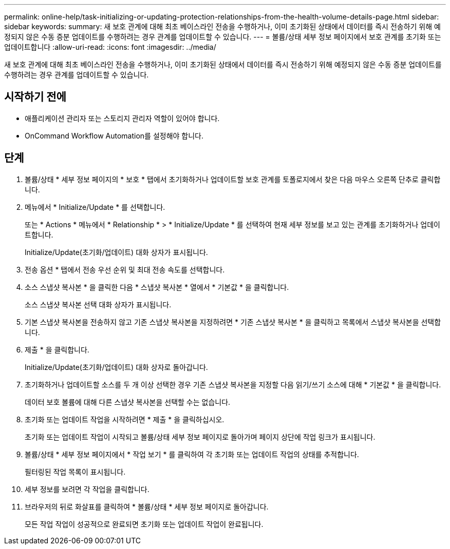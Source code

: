 ---
permalink: online-help/task-initializing-or-updating-protection-relationships-from-the-health-volume-details-page.html 
sidebar: sidebar 
keywords:  
summary: 새 보호 관계에 대해 최초 베이스라인 전송을 수행하거나, 이미 초기화된 상태에서 데이터를 즉시 전송하기 위해 예정되지 않은 수동 증분 업데이트를 수행하려는 경우 관계를 업데이트할 수 있습니다. 
---
= 볼륨/상태 세부 정보 페이지에서 보호 관계를 초기화 또는 업데이트합니다
:allow-uri-read: 
:icons: font
:imagesdir: ../media/


[role="lead"]
새 보호 관계에 대해 최초 베이스라인 전송을 수행하거나, 이미 초기화된 상태에서 데이터를 즉시 전송하기 위해 예정되지 않은 수동 증분 업데이트를 수행하려는 경우 관계를 업데이트할 수 있습니다.



== 시작하기 전에

* 애플리케이션 관리자 또는 스토리지 관리자 역할이 있어야 합니다.
* OnCommand Workflow Automation를 설정해야 합니다.




== 단계

. 볼륨/상태 * 세부 정보 페이지의 * 보호 * 탭에서 초기화하거나 업데이트할 보호 관계를 토폴로지에서 찾은 다음 마우스 오른쪽 단추로 클릭합니다.
. 메뉴에서 * Initialize/Update * 를 선택합니다.
+
또는 * Actions * 메뉴에서 * Relationship * > * Initialize/Update * 를 선택하여 현재 세부 정보를 보고 있는 관계를 초기화하거나 업데이트합니다.

+
Initialize/Update(초기화/업데이트) 대화 상자가 표시됩니다.

. 전송 옵션 * 탭에서 전송 우선 순위 및 최대 전송 속도를 선택합니다.
. 소스 스냅샷 복사본 * 을 클릭한 다음 * 스냅샷 복사본 * 열에서 * 기본값 * 을 클릭합니다.
+
소스 스냅샷 복사본 선택 대화 상자가 표시됩니다.

. 기본 스냅샷 복사본을 전송하지 않고 기존 스냅샷 복사본을 지정하려면 * 기존 스냅샷 복사본 * 을 클릭하고 목록에서 스냅샷 복사본을 선택합니다.
. 제출 * 을 클릭합니다.
+
Initialize/Update(초기화/업데이트) 대화 상자로 돌아갑니다.

. 초기화하거나 업데이트할 소스를 두 개 이상 선택한 경우 기존 스냅샷 복사본을 지정할 다음 읽기/쓰기 소스에 대해 * 기본값 * 을 클릭합니다.
+
데이터 보호 볼륨에 대해 다른 스냅샷 복사본을 선택할 수는 없습니다.

. 초기화 또는 업데이트 작업을 시작하려면 * 제출 * 을 클릭하십시오.
+
초기화 또는 업데이트 작업이 시작되고 볼륨/상태 세부 정보 페이지로 돌아가며 페이지 상단에 작업 링크가 표시됩니다.

. 볼륨/상태 * 세부 정보 페이지에서 * 작업 보기 * 를 클릭하여 각 초기화 또는 업데이트 작업의 상태를 추적합니다.
+
필터링된 작업 목록이 표시됩니다.

. 세부 정보를 보려면 각 작업을 클릭합니다.
. 브라우저의 뒤로 화살표를 클릭하여 * 볼륨/상태 * 세부 정보 페이지로 돌아갑니다.
+
모든 작업 작업이 성공적으로 완료되면 초기화 또는 업데이트 작업이 완료됩니다.


